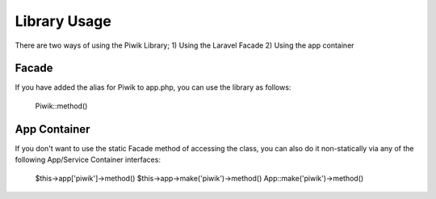 Library Usage
============

There are two ways of using the Piwik Library;
1) Using the Laravel Facade
2) Using the app container

Facade
------
If you have added the alias for Piwik to app.php, you can use the library as follows:
	
	Piwik::method()

App Container
------
If you don't want to use the static Facade method of accessing the class, you can also do it non-statically via any of the following  App/Service Container interfaces:

	$this->app['piwik']->method()
	$this->app->make('piwik')->method()
	App::make('piwik')->method()